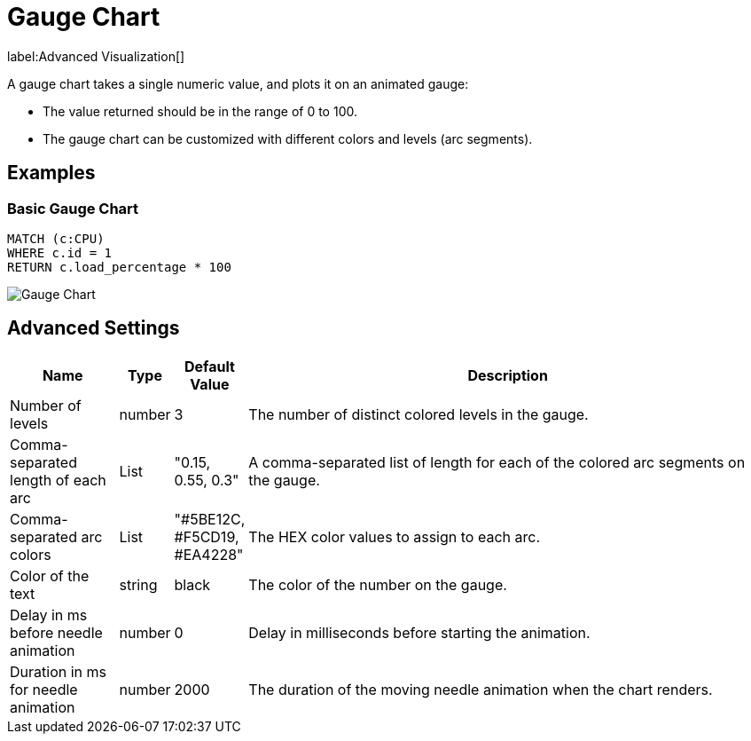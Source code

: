 = Gauge Chart

label:Advanced&nbsp;Visualization[]

A gauge chart takes a single numeric value, and plots it on an animated gauge:

- The value returned should be in the range of 0 to 100.
- The gauge chart can be customized with different colors and levels (arc segments).

== Examples

=== Basic Gauge Chart

[source,cypher]
----
MATCH (c:CPU)
WHERE c.id = 1
RETURN c.load_percentage * 100 
----

image::gauge.png[Gauge Chart]

== Advanced Settings

              
[width="100%",cols="15%,2%,6%,77%",options="header",]
|===
|Name |Type |Default Value |Description
|Number of levels | number | 3 | The number of distinct colored levels in the gauge.

| Comma-separated length of each arc | List |  "0.15, 0.55, 0.3" | A comma-separated list of length for each of the colored arc segments on the gauge.

| Comma-separated arc colors | List | "#5BE12C, #F5CD19, #EA4228" | The HEX color values to assign to each arc.

| Color of the text | string | black | The color of the number on the gauge.

| Delay in ms before needle animation | number | 0 | Delay in milliseconds before starting the animation.

| Duration in ms for needle animation | number | 2000 | The duration of the moving needle animation when the chart renders.

|===

